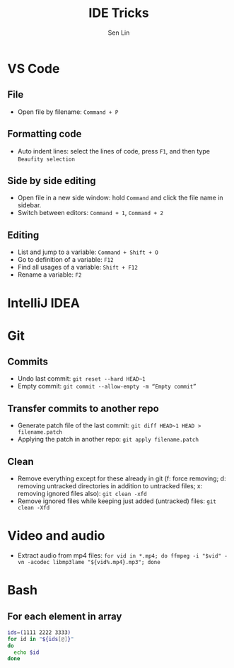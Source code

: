 #+TITLE: IDE Tricks
#+AUTHOR: Sen Lin
#+HTML_HEAD: <link rel="stylesheet" type="text/css" href="style.css"/>

* VS Code
** File
- Open file by filename: ~Command + P~
** Formatting code
- Auto indent lines: select the lines of code, press ~F1~, and then type ~Beaufity selection~
** Side by side editing
- Open file in a new side window: hold ~Command~ and click the file name in sidebar.
- Switch between editors: ~Command + 1~, ~Command + 2~
** Editing
- List and jump to a variable: ~Command + Shift + O~
- Go to definition of a variable: ~F12~
- Find all usages of a variable: ~Shift + F12~
- Rename a variable: ~F2~
* IntelliJ IDEA
* Git
** Commits
- Undo last commit: ~git reset --hard HEAD~1~
- Empty commit: ~git commit --allow-empty -m “Empty commit”~
** Transfer commits to another repo
- Generate patch file of the last commit: ~git diff HEAD~1 HEAD > filename.patch~
- Applying the patch in another repo: ~git apply filename.patch~
** Clean
- Remove everything except for these already in git (f: force removing; d: removing untracked directories in addition to untracked files; x: removing ignored files also): ~git clean -xfd~
- Remove ignored files while keeping just added (untracked) files: ~git clean -Xfd~ 
* Video and audio
- Extract audio from mp4 files: ~for vid in *.mp4; do ffmpeg -i "$vid" -vn -acodec libmp3lame "${vid%.mp4}.mp3"; done~

* Bash
** For each element in array
#+BEGIN_SRC bash
ids=(1111 2222 3333)
for id in "${ids[@]}"
do
  echo $id
done
#+END_SRC
